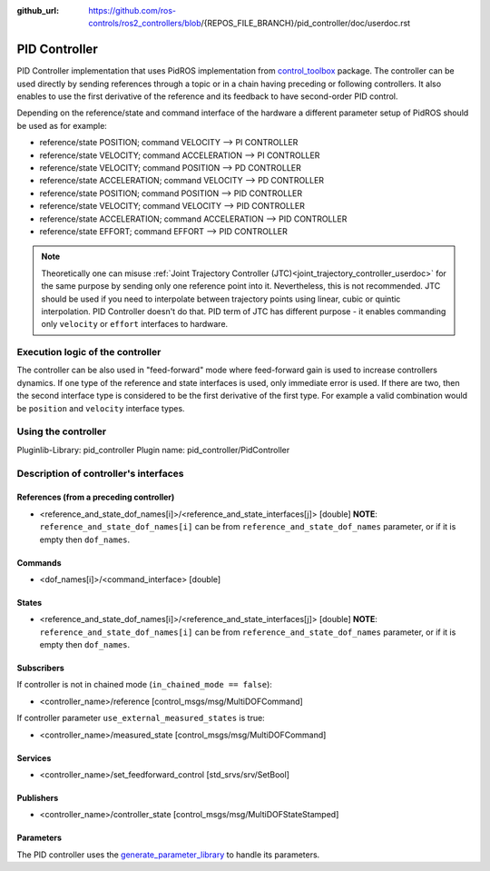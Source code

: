 :github_url: https://github.com/ros-controls/ros2_controllers/blob/{REPOS_FILE_BRANCH}/pid_controller/doc/userdoc.rst

.. _pid_controller_userdoc:

PID Controller
--------------------------------

PID Controller implementation that uses PidROS implementation from `control_toolbox <https://github.com/ros-controls/control_toolbox/>`_ package.
The controller can be used directly by sending references through a topic or in a chain having preceding or following controllers.
It also enables to use the first derivative of the reference and its feedback to have second-order PID control.

Depending on the reference/state and command interface of the hardware a different parameter setup of PidROS should be used as for example:

- reference/state POSITION; command VELOCITY --> PI CONTROLLER
- reference/state VELOCITY; command ACCELERATION --> PI CONTROLLER

- reference/state VELOCITY; command POSITION --> PD CONTROLLER
- reference/state ACCELERATION; command VELOCITY --> PD CONTROLLER

- reference/state POSITION; command POSITION --> PID CONTROLLER
- reference/state VELOCITY; command VELOCITY --> PID CONTROLLER
- reference/state ACCELERATION; command ACCELERATION --> PID CONTROLLER
- reference/state EFFORT; command EFFORT --> PID CONTROLLER

.. note::

   Theoretically one can misuse :ref:`Joint Trajectory Controller (JTC)<joint_trajectory_controller_userdoc>` for the same purpose by sending only one reference point into it.
   Nevertheless, this is not recommended. JTC should be used if you need to interpolate between trajectory points using linear, cubic or quintic interpolation. PID Controller doesn't do that.
   PID term of JTC has different purpose - it enables commanding only ``velocity`` or ``effort`` interfaces to hardware.

Execution logic of the controller
^^^^^^^^^^^^^^^^^^^^^^^^^^^^^^^^^^^

The controller can be also used in "feed-forward" mode where feed-forward gain is used to increase controllers dynamics.
If one type of the reference and state interfaces is used, only immediate error is used. If there are two, then the second interface type is considered to be the first derivative of the first type.
For example a valid combination would be ``position`` and ``velocity`` interface types.

Using the controller
^^^^^^^^^^^^^^^^^^^^^^^^^^^^^^^^^^^

Pluginlib-Library: pid_controller
Plugin name: pid_controller/PidController

Description of controller's interfaces
^^^^^^^^^^^^^^^^^^^^^^^^^^^^^^^^^^^^^^^^^^

References (from a preceding controller)
,,,,,,,,,,,,,,,,,,,,,,,,,,,,,,,,,,,,,,,,,
- <reference_and_state_dof_names[i]>/<reference_and_state_interfaces[j]>  [double]
  **NOTE**: ``reference_and_state_dof_names[i]`` can be from ``reference_and_state_dof_names`` parameter, or if it is empty then ``dof_names``.

Commands
,,,,,,,,,
- <dof_names[i]>/<command_interface>  [double]

States
,,,,,,,
- <reference_and_state_dof_names[i]>/<reference_and_state_interfaces[j]>  [double]
  **NOTE**: ``reference_and_state_dof_names[i]`` can be from ``reference_and_state_dof_names`` parameter, or if it is empty then ``dof_names``.


Subscribers
,,,,,,,,,,,,
If controller is not in chained mode (``in_chained_mode == false``):

- <controller_name>/reference  [control_msgs/msg/MultiDOFCommand]

If controller parameter ``use_external_measured_states`` is true:

- <controller_name>/measured_state  [control_msgs/msg/MultiDOFCommand]

Services
,,,,,,,,,,,

- <controller_name>/set_feedforward_control  [std_srvs/srv/SetBool]

Publishers
,,,,,,,,,,,
- <controller_name>/controller_state  [control_msgs/msg/MultiDOFStateStamped]

Parameters
,,,,,,,,,,,

The PID controller uses the `generate_parameter_library <https://github.com/PickNikRobotics/generate_parameter_library>`_ to handle its parameters.

.. generate_parameter_library_details:: ../src/pid_controller.yaml
